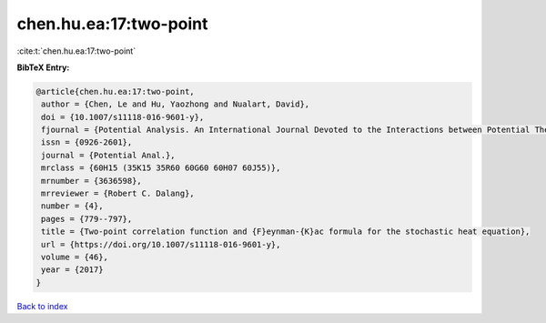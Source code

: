 chen.hu.ea:17:two-point
=======================

:cite:t:`chen.hu.ea:17:two-point`

**BibTeX Entry:**

.. code-block:: bibtex

   @article{chen.hu.ea:17:two-point,
    author = {Chen, Le and Hu, Yaozhong and Nualart, David},
    doi = {10.1007/s11118-016-9601-y},
    fjournal = {Potential Analysis. An International Journal Devoted to the Interactions between Potential Theory, Probability Theory, Geometry and Functional Analysis},
    issn = {0926-2601},
    journal = {Potential Anal.},
    mrclass = {60H15 (35K15 35R60 60G60 60H07 60J55)},
    mrnumber = {3636598},
    mrreviewer = {Robert C. Dalang},
    number = {4},
    pages = {779--797},
    title = {Two-point correlation function and {F}eynman-{K}ac formula for the stochastic heat equation},
    url = {https://doi.org/10.1007/s11118-016-9601-y},
    volume = {46},
    year = {2017}
   }

`Back to index <../By-Cite-Keys.rst>`_
